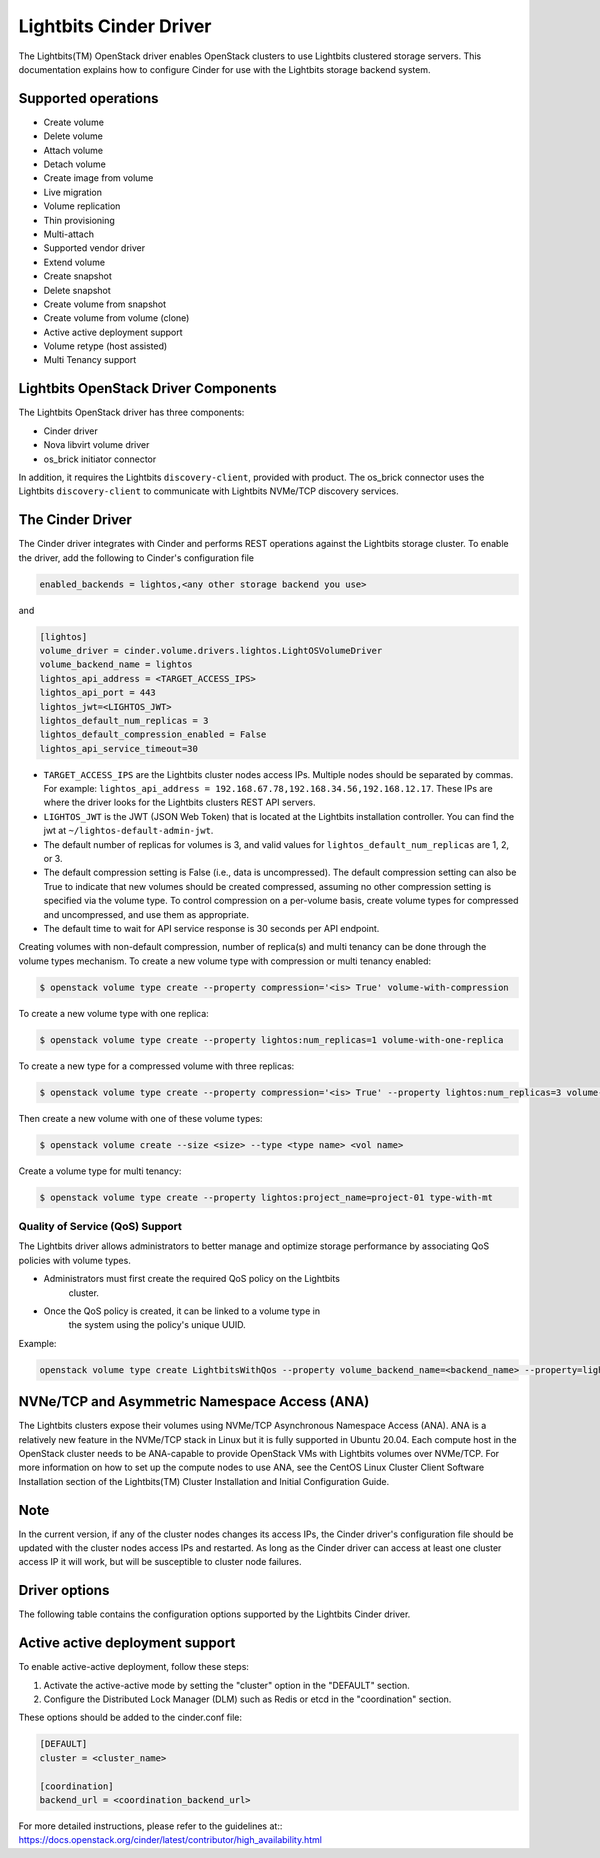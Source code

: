 =======================
Lightbits Cinder Driver
=======================

The Lightbits(TM) OpenStack driver enables OpenStack
clusters to use Lightbits clustered storage servers. This documentation
explains how to configure Cinder for use with the Lightbits storage
backend system.

Supported operations
~~~~~~~~~~~~~~~~~~~~

- Create volume
- Delete volume
- Attach volume
- Detach volume
- Create image from volume
- Live migration
- Volume replication
- Thin provisioning
- Multi-attach
- Supported vendor driver
- Extend volume
- Create snapshot
- Delete snapshot
- Create volume from snapshot
- Create volume from volume (clone)
- Active active deployment support
- Volume retype (host assisted)
- Multi Tenancy support

Lightbits OpenStack Driver Components
~~~~~~~~~~~~~~~~~~~~~~~~~~~~~~~~~~~~~

The Lightbits OpenStack driver has three components:

- Cinder driver
- Nova libvirt volume driver
- os_brick initiator connector

In addition, it requires the Lightbits ``discovery-client``, provided
with product. The os_brick connector uses the Lightbits
``discovery-client`` to communicate with Lightbits NVMe/TCP discovery
services.

The Cinder Driver
~~~~~~~~~~~~~~~~~

The Cinder driver integrates with Cinder and performs REST operations
against the Lightbits storage cluster. To enable the driver, add the following
to Cinder's configuration file

.. code-block:: ini

   enabled_backends = lightos,<any other storage backend you use>

and

.. code-block:: ini

   [lightos]
   volume_driver = cinder.volume.drivers.lightos.LightOSVolumeDriver
   volume_backend_name = lightos
   lightos_api_address = <TARGET_ACCESS_IPS>
   lightos_api_port = 443
   lightos_jwt=<LIGHTOS_JWT>
   lightos_default_num_replicas = 3
   lightos_default_compression_enabled = False
   lightos_api_service_timeout=30

- ``TARGET_ACCESS_IPS`` are the Lightbits cluster nodes access
  IPs. Multiple nodes should be separated by commas. For example:
  ``lightos_api_address =
  192.168.67.78,192.168.34.56,192.168.12.17``. These IPs are where the
  driver looks for the Lightbits clusters REST API servers.
- ``LIGHTOS_JWT`` is the JWT (JSON Web Token) that is located at the
  Lightbits installation controller. You can find the jwt at
  ``~/lightos-default-admin-jwt``.
- The default number of replicas for volumes is 3, and valid values
  for ``lightos_default_num_replicas`` are 1, 2, or 3.
- The default compression setting is False (i.e., data is uncompressed).
  The default compression setting can also be True to indicate that new
  volumes should be created compressed, assuming no other compression
  setting is specified via the volume type.
  To control compression on a per-volume basis, create volume types for
  compressed and uncompressed, and use them as appropriate.
- The default time to wait for API service response is 30 seconds per
  API endpoint.

Creating volumes with non-default compression, number of replica(s) and
multi tenancy can be done through the volume types mechanism. To create a
new volume type with compression or multi tenancy enabled:

.. code-block:: console

  $ openstack volume type create --property compression='<is> True' volume-with-compression

To create a new volume type with one replica:

.. code-block:: console

   $ openstack volume type create --property lightos:num_replicas=1 volume-with-one-replica

To create a new type for a compressed volume with three replicas:

.. code-block:: console

   $ openstack volume type create --property compression='<is> True' --property lightos:num_replicas=3 volume-with-three-replicas-and-compression

Then create a new volume with one of these volume types:

.. code-block:: console

   $ openstack volume create --size <size> --type <type name> <vol name>

Create a volume type for multi tenancy:

.. code-block:: console

   $ openstack volume type create --property lightos:project_name=project-01 type-with-mt

Quality of Service (QoS) Support
--------------------------------

The Lightbits driver allows administrators to better manage and optimize
storage performance by associating QoS policies with volume types.

- Administrators must first create the required QoS policy on the Lightbits
   cluster.
- Once the QoS policy is created, it can be linked to a volume type in
   the system using the policy's unique UUID.

Example:

.. code-block:: bash

   openstack volume type create LightbitsWithQos --property volume_backend_name=<backend_name> --property=lightos:qos_policy=<uuid>

NVNe/TCP and Asymmetric Namespace Access (ANA)
~~~~~~~~~~~~~~~~~~~~~~~~~~~~~~~~~~~~~~~~~~~~~~

The Lightbits clusters expose their volumes using NVMe/TCP Asynchronous
Namespace Access (ANA). ANA is a relatively new feature in the
NVMe/TCP stack in Linux but it is fully supported in Ubuntu
20.04. Each compute host in the OpenStack cluster needs to be
ANA-capable to provide OpenStack VMs with Lightbits volumes over
NVMe/TCP. For more information on how to set up the compute nodes to
use ANA, see the CentOS Linux Cluster Client Software Installation
section of the Lightbits(TM) Cluster Installation and
Initial Configuration Guide.

Note
~~~~

In the current version, if any of the cluster nodes changes its access
IPs, the Cinder driver's configuration file should be updated with the
cluster nodes access IPs and restarted. As long as the Cinder driver
can access at least one cluster access IP it will work, but will be
susceptible to cluster node failures.

Driver options
~~~~~~~~~~~~~~

The following table contains the configuration options supported by the
Lightbits Cinder driver.

.. config-table::
   :config-target: Lightbits cluster

   cinder.volume.drivers.lightos

Active active deployment support
~~~~~~~~~~~~~~~~~~~~~~~~~~~~~~~~
To enable active-active deployment, follow these steps:

1. Activate the active-active mode by setting the "cluster" option
   in the "DEFAULT" section.
2. Configure the Distributed Lock Manager (DLM) such as Redis or etcd
   in the "coordination" section.

These options should be added to the cinder.conf file:

.. code-block:: ini

   [DEFAULT]
   cluster = <cluster_name>

   [coordination]
   backend_url = <coordination_backend_url>

For more detailed instructions, please refer to the guidelines at::
https://docs.openstack.org/cinder/latest/contributor/high_availability.html
